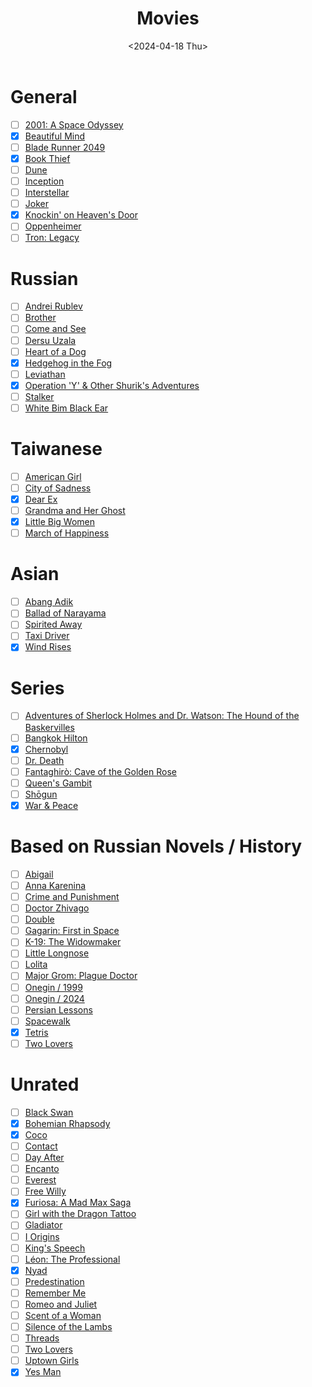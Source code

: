 #+title: Movies
#+description: The list of movies
#+date: <2024-04-18 Thu>

* General
- [ ] [[https://www.imdb.com/title/tt0062622/][2001: A Space Odyssey]]
- [X] [[https://www.imdb.com/title/tt0268978/][Beautiful Mind]]
- [ ] [[https://www.imdb.com/title/tt1856101/][Blade Runner 2049]]
- [X] [[https://www.imdb.com/title/tt0816442/][Book Thief]]
- [ ] [[https://www.imdb.com/title/tt1160419/][Dune]]
- [ ] [[https://www.imdb.com/title/tt1375666/][Inception]]
- [ ] [[https://www.imdb.com/title/tt0816692/][Interstellar]]
- [ ] [[https://www.imdb.com/title/tt7286456/][Joker]]
- [X] [[https://www.imdb.com/title/tt0119472/][Knockin' on Heaven's Door]]
- [ ] [[https://www.imdb.com/title/tt15398776/][Oppenheimer]]
- [ ] [[https://www.imdb.com/title/tt1104001/][Tron: Legacy]]

* Russian
- [ ] [[https://www.imdb.com/title/tt0060107/][Andrei Rublev]]
- [ ] [[https://www.imdb.com/title/tt0118767/][Brother]]
- [ ] [[https://www.imdb.com/title/tt0091251/][Come and See]]
- [ ] [[https://www.imdb.com/title/tt0071411/][Dersu Uzala]]
- [ ] [[https://www.imdb.com/title/tt0096126/][Heart of a Dog]]
- [X] [[https://www.imdb.com/title/tt0073099/][Hedgehog in the Fog]]
- [ ] [[https://www.imdb.com/title/tt2802154/][Leviathan]]
- [X] [[https://www.imdb.com/title/tt0059550/][Operation 'Y' & Other Shurik's Adventures]]
- [ ] [[https://www.imdb.com/title/tt0079944/][Stalker]]
- [ ] [[https://www.imdb.com/title/tt0077222/][White Bim Black Ear]]

* Taiwanese
- [ ] [[https://www.imdb.com/title/tt15620158/][American Girl]]
- [ ] [[https://www.imdb.com/title/tt0096908/][City of Sadness]]
- [X] [[https://www.imdb.com/title/tt8443704/][Dear Ex]]
- [ ] [[https://www.imdb.com/title/tt0223391][Grandma and Her Ghost]]
- [X] [[https://www.imdb.com/title/tt12397078/][Little Big Women]]
- [ ] [[https://www.imdb.com/title/tt0215254/][March of Happiness]]

* Asian
- [ ] [[https://www.imdb.com/title/tt27445004/][Abang Adik]]
- [ ] [[https://www.imdb.com/title/tt0084390/][Ballad of Narayama]]
- [ ] [[https://www.imdb.com/title/tt0245429/][Spirited Away]]
- [ ] [[https://www.imdb.com/title/tt6878038/][Taxi Driver]]
- [X] [[https://www.imdb.com/title/tt2013293/][Wind Rises]]

* Series
- [ ] [[https://www.imdb.com/title/tt0083100/][Adventures of Sherlock Holmes and Dr. Watson: The Hound of the Baskervilles]]
- [ ] [[https://www.imdb.com/title/tt0096540/][Bangkok Hilton]]
- [X] [[https://www.imdb.com/title/tt7366338/][Chernobyl]]
- [ ] [[https://www.imdb.com/title/tt9179552/][Dr. Death]]
- [ ] [[https://www.imdb.com/title/tt13031912/][Fantaghirò: Cave of the Golden Rose]]
- [ ] [[https://www.imdb.com/title/tt10048342/][Queen's Gambit]]
- [ ] [[https://www.imdb.com/title/tt2788316/][Shōgun]]
- [X] [[https://www.imdb.com/title/tt3910804/][War & Peace]]

* Based on Russian Novels / History
- [ ] [[https://www.imdb.com/title/tt7025388/][Abigail]]
- [ ] [[https://www.imdb.com/title/tt1781769/][Anna Karenina]]
- [ ] [[https://m.imdb.com/title/tt0064839/][Crime and Punishment]]
- [ ] [[https://www.imdb.com/title/tt0324937/][Doctor Zhivago]]
- [ ] [[https://www.imdb.com/title/tt1825157/][Double]]
- [ ] [[https://www.imdb.com/title/tt2856930/][Gagarin: First in Space]]
- [ ] [[https://www.imdb.com/title/tt0267626/][K-19: The Widowmaker]]
- [ ] [[https://www.imdb.com/title/tt0378262/][Little Longnose]]
- [ ] [[https://www.imdb.com/title/tt0056193/][Lolita]]
- [ ] [[https://www.imdb.com/title/tt7601480/][Major Grom: Plague Doctor]]
- [ ] [[https://www.imdb.com/title/tt0119079/][Onegin / 1999]]
- [ ] [[https://www.imdb.com/title/tt23747498/][Onegin / 2024]]
- [ ] [[https://www.imdb.com/title/tt9738784/][Persian Lessons]]
- [ ] [[https://www.imdb.com/title/tt6673840/][Spacewalk]]
- [X] [[https://www.imdb.com/title/tt12758060/][Tetris]]
- [ ] [[https://www.imdb.com/title/tt1103275/][Two Lovers]]

* Unrated
- [ ] [[https://www.imdb.com/title/tt0947798/][Black Swan]]
- [X] [[https://www.imdb.com/title/tt1727824/][Bohemian Rhapsody]]
- [X] [[https://www.imdb.com/title/tt2380307/][Coco]]
- [ ] [[https://www.imdb.com/title/tt0118884/][Contact]]
- [ ] [[https://www.imdb.com/title/tt0085404/][Day After]]
- [ ] [[https://www.imdb.com/title/tt2953050/][Encanto]]
- [ ] [[https://www.imdb.com/title/tt2719848/][Everest]]
- [ ] [[https://www.imdb.com/title/tt0106965/][Free Willy]]
- [X] [[https://www.imdb.com/title/tt12037194/][Furiosa: A Mad Max Saga]]
- [ ] [[https://www.imdb.com/title/tt1568346/][Girl with the Dragon Tattoo]]
- [ ] [[https://www.imdb.com/title/tt0172495/][Gladiator]]
- [ ] [[https://www.imdb.com/title/tt2884206/][I Origins]]
- [ ] [[https://www.imdb.com/title/tt1504320/][King's Speech]]
- [ ] [[https://www.imdb.com/title/tt0110413/][Léon: The Professional]]
- [X] [[https://www.imdb.com/title/tt5302918/][Nyad]]
- [ ] [[https://www.imdb.com/title/tt2397535/][Predestination]]
- [ ] [[https://www.imdb.com/title/tt1403981/][Remember Me]]
- [ ] [[https://www.imdb.com/title/tt0063518/][Romeo and Juliet]]
- [ ] [[https://www.imdb.com/title/tt0105323/][Scent of a Woman]]
- [ ] [[https://www.imdb.com/title/tt0102926/][Silence of the Lambs]]
- [ ] [[https://www.imdb.com/title/tt0090163/][Threads]]
- [ ] [[https://www.imdb.com/title/tt1103275/][Two Lovers]]
- [ ] [[https://www.imdb.com/title/tt0263757/][Uptown Girls]]
- [X] [[https://www.imdb.com/title/tt1068680/][Yes Man]]

